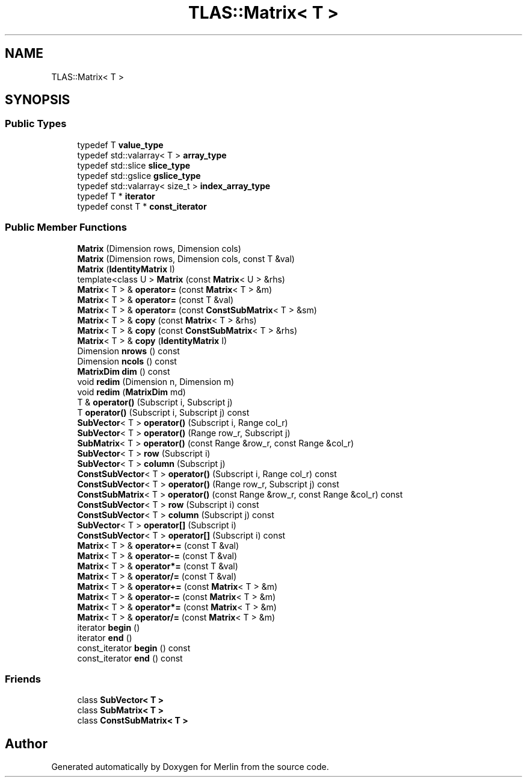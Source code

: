 .TH "TLAS::Matrix< T >" 3 "Fri Aug 4 2017" "Version 5.02" "Merlin" \" -*- nroff -*-
.ad l
.nh
.SH NAME
TLAS::Matrix< T >
.SH SYNOPSIS
.br
.PP
.SS "Public Types"

.in +1c
.ti -1c
.RI "typedef T \fBvalue_type\fP"
.br
.ti -1c
.RI "typedef std::valarray< T > \fBarray_type\fP"
.br
.ti -1c
.RI "typedef std::slice \fBslice_type\fP"
.br
.ti -1c
.RI "typedef std::gslice \fBgslice_type\fP"
.br
.ti -1c
.RI "typedef std::valarray< size_t > \fBindex_array_type\fP"
.br
.ti -1c
.RI "typedef T * \fBiterator\fP"
.br
.ti -1c
.RI "typedef const T * \fBconst_iterator\fP"
.br
.in -1c
.SS "Public Member Functions"

.in +1c
.ti -1c
.RI "\fBMatrix\fP (Dimension rows, Dimension cols)"
.br
.ti -1c
.RI "\fBMatrix\fP (Dimension rows, Dimension cols, const T &val)"
.br
.ti -1c
.RI "\fBMatrix\fP (\fBIdentityMatrix\fP I)"
.br
.ti -1c
.RI "template<class U > \fBMatrix\fP (const \fBMatrix\fP< U > &rhs)"
.br
.ti -1c
.RI "\fBMatrix\fP< T > & \fBoperator=\fP (const \fBMatrix\fP< T > &m)"
.br
.ti -1c
.RI "\fBMatrix\fP< T > & \fBoperator=\fP (const T &val)"
.br
.ti -1c
.RI "\fBMatrix\fP< T > & \fBoperator=\fP (const \fBConstSubMatrix\fP< T > &sm)"
.br
.ti -1c
.RI "\fBMatrix\fP< T > & \fBcopy\fP (const \fBMatrix\fP< T > &rhs)"
.br
.ti -1c
.RI "\fBMatrix\fP< T > & \fBcopy\fP (const \fBConstSubMatrix\fP< T > &rhs)"
.br
.ti -1c
.RI "\fBMatrix\fP< T > & \fBcopy\fP (\fBIdentityMatrix\fP I)"
.br
.ti -1c
.RI "Dimension \fBnrows\fP () const"
.br
.ti -1c
.RI "Dimension \fBncols\fP () const"
.br
.ti -1c
.RI "\fBMatrixDim\fP \fBdim\fP () const"
.br
.ti -1c
.RI "void \fBredim\fP (Dimension n, Dimension m)"
.br
.ti -1c
.RI "void \fBredim\fP (\fBMatrixDim\fP md)"
.br
.ti -1c
.RI "T & \fBoperator()\fP (Subscript i, Subscript j)"
.br
.ti -1c
.RI "T \fBoperator()\fP (Subscript i, Subscript j) const"
.br
.ti -1c
.RI "\fBSubVector\fP< T > \fBoperator()\fP (Subscript i, Range col_r)"
.br
.ti -1c
.RI "\fBSubVector\fP< T > \fBoperator()\fP (Range row_r, Subscript j)"
.br
.ti -1c
.RI "\fBSubMatrix\fP< T > \fBoperator()\fP (const Range &row_r, const Range &col_r)"
.br
.ti -1c
.RI "\fBSubVector\fP< T > \fBrow\fP (Subscript i)"
.br
.ti -1c
.RI "\fBSubVector\fP< T > \fBcolumn\fP (Subscript j)"
.br
.ti -1c
.RI "\fBConstSubVector\fP< T > \fBoperator()\fP (Subscript i, Range col_r) const"
.br
.ti -1c
.RI "\fBConstSubVector\fP< T > \fBoperator()\fP (Range row_r, Subscript j) const"
.br
.ti -1c
.RI "\fBConstSubMatrix\fP< T > \fBoperator()\fP (const Range &row_r, const Range &col_r) const"
.br
.ti -1c
.RI "\fBConstSubVector\fP< T > \fBrow\fP (Subscript i) const"
.br
.ti -1c
.RI "\fBConstSubVector\fP< T > \fBcolumn\fP (Subscript j) const"
.br
.ti -1c
.RI "\fBSubVector\fP< T > \fBoperator[]\fP (Subscript i)"
.br
.ti -1c
.RI "\fBConstSubVector\fP< T > \fBoperator[]\fP (Subscript i) const"
.br
.ti -1c
.RI "\fBMatrix\fP< T > & \fBoperator+=\fP (const T &val)"
.br
.ti -1c
.RI "\fBMatrix\fP< T > & \fBoperator\-=\fP (const T &val)"
.br
.ti -1c
.RI "\fBMatrix\fP< T > & \fBoperator*=\fP (const T &val)"
.br
.ti -1c
.RI "\fBMatrix\fP< T > & \fBoperator/=\fP (const T &val)"
.br
.ti -1c
.RI "\fBMatrix\fP< T > & \fBoperator+=\fP (const \fBMatrix\fP< T > &m)"
.br
.ti -1c
.RI "\fBMatrix\fP< T > & \fBoperator\-=\fP (const \fBMatrix\fP< T > &m)"
.br
.ti -1c
.RI "\fBMatrix\fP< T > & \fBoperator*=\fP (const \fBMatrix\fP< T > &m)"
.br
.ti -1c
.RI "\fBMatrix\fP< T > & \fBoperator/=\fP (const \fBMatrix\fP< T > &m)"
.br
.ti -1c
.RI "iterator \fBbegin\fP ()"
.br
.ti -1c
.RI "iterator \fBend\fP ()"
.br
.ti -1c
.RI "const_iterator \fBbegin\fP () const"
.br
.ti -1c
.RI "const_iterator \fBend\fP () const"
.br
.in -1c
.SS "Friends"

.in +1c
.ti -1c
.RI "class \fBSubVector< T >\fP"
.br
.ti -1c
.RI "class \fBSubMatrix< T >\fP"
.br
.ti -1c
.RI "class \fBConstSubMatrix< T >\fP"
.br
.in -1c

.SH "Author"
.PP 
Generated automatically by Doxygen for Merlin from the source code\&.
